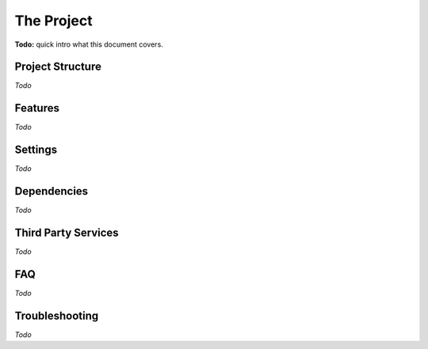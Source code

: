 The Project
===========

**Todo:** quick intro what this document covers.

Project Structure
-----------------

*Todo*

Features
--------

*Todo*

Settings
--------

*Todo*

Dependencies
------------

*Todo*

Third Party Services
--------------------

*Todo*

FAQ
---

*Todo*

Troubleshooting
---------------

*Todo*

